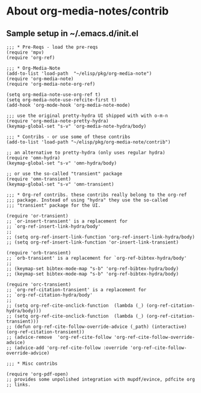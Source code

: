 
* About org-media-notes/contrib
** Sample setup in ~/.emacs.d/init.el
#+begin_src elisp
;;; * Pre-Reqs - load the pre-reqs
(require 'mpv)
(require 'org-ref)

;;; * Org-Media-Note
(add-to-list 'load-path  "~/elisp/pkg/org-media-note")
(require 'org-media-note)
(require 'org-media-note-org-ref)

(setq org-media-note-use-org-ref t)
(setq org-media-note-use-refcite-first t)
(add-hook 'org-mode-hook 'org-media-note-mode)

;;; use the original pretty-hydra UI shipped with with o-m-n
(require 'org-media-note-pretty-hydra)
(keymap-global-set "s-v" 'org-media-note-hydra/body)

;;; * Contribs - or use some of these contribs
(add-to-list 'load-path "~/elisp/pkg/org-media-note/contrib")

;; an alternative to pretty-hydra (only uses regular hydra)
(require 'omn-hydra)
(keymap-global-set "s-v" 'omn-hydra/body)

;; or use the so-called "transient" package
(require 'omn-transient)
(keymap-global-set "s-v" 'omn-transient)

;;; * Org-ref contribs. these contribs really belong to the org-ref
;;; package. Instead of using "hydra" they use the so-called
;;; "transient" package for the UI.

(require 'or-transient)
;; `or-insert-transient' is a replacement for
;; `org-ref-insert-link-hydra/body'
;;
;; (setq org-ref-insert-link-function 'org-ref-insert-link-hydra/body)
;; (setq org-ref-insert-link-function 'or-insert-link-transient)

(require 'orb-transient)
;; `orb-transient' is a replacement for `org-ref-bibtex-hydra/body'
;;
;; (keymap-set bibtex-mode-map "s-b" 'org-ref-bibtex-hydra/body)
;; (keymap-set bibtex-mode-map "s-b" 'org-ref-bibtex-hydra/body)

(require 'orc-transient)
;; `org-ref-citation-transient' is a replacement for
;; `org-ref-citation-hydra/body'
;;
;; (setq org-ref-cite-onclick-function  (lambda (_) (org-ref-citation-hydra/body)))
;; (setq org-ref-cite-onclick-function  (lambda (_) (org-ref-citation-transient)))
;; (defun org-ref-cite-follow-override-advice (_path) (interactive) (org-ref-citation-transient))
;; (advice-remove  'org-ref-cite-follow 'org-ref-cite-follow-override-advice)
;; (advice-add 'org-ref-cite-follow :override 'org-ref-cite-follow-override-advice)

;;; * Misc contribs

(require 'org-pdf-open)
;; provides some unpolished integration with mupdf/evince, pdfcite org
;; links.

#+end_src
